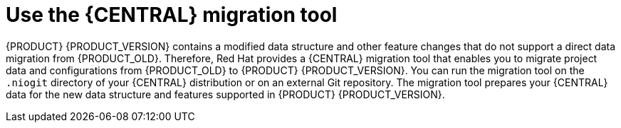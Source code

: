 [id='migration-tool-7.x-con_{context}']

ifeval::["{context}" != "migrate-7.0-to-7.x"]
= Use the {CENTRAL} migration tool
endif::[]
ifeval::["{context}" == "migrate-7.0-to-7.x"]
= {CENTRAL} data migration with the migration tool
endif::[]

{PRODUCT} {PRODUCT_VERSION} contains a modified data structure and other feature changes that do not support a direct data migration from {PRODUCT_OLD}. Therefore, Red Hat provides a {CENTRAL} migration tool that enables you to migrate project data and configurations from {PRODUCT_OLD} to {PRODUCT} {PRODUCT_VERSION}. You can run the migration tool on the `.niogit` directory of your {CENTRAL} distribution or on an external Git repository. The migration tool prepares your {CENTRAL} data for the new data structure and features supported in {PRODUCT} {PRODUCT_VERSION}.
